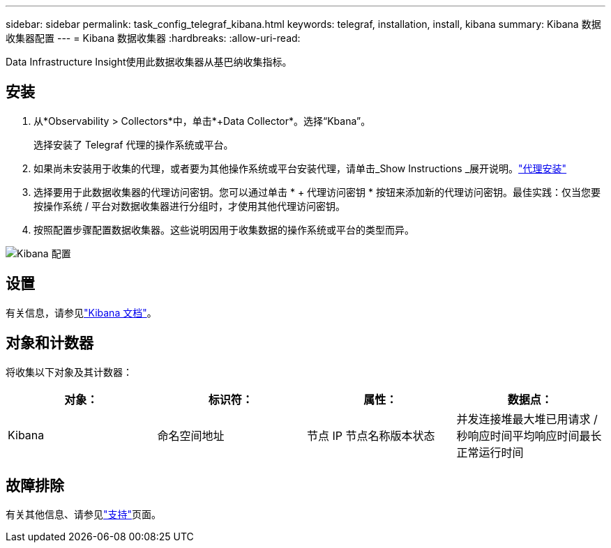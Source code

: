 ---
sidebar: sidebar 
permalink: task_config_telegraf_kibana.html 
keywords: telegraf, installation, install, kibana 
summary: Kibana 数据收集器配置 
---
= Kibana 数据收集器
:hardbreaks:
:allow-uri-read: 


[role="lead"]
Data Infrastructure Insight使用此数据收集器从基巴纳收集指标。



== 安装

. 从*Observability > Collectors*中，单击*+Data Collector*。选择“Kbana”。
+
选择安装了 Telegraf 代理的操作系统或平台。

. 如果尚未安装用于收集的代理，或者要为其他操作系统或平台安装代理，请单击_Show Instructions _展开说明。link:task_config_telegraf_agent.html["代理安装"]
. 选择要用于此数据收集器的代理访问密钥。您可以通过单击 * + 代理访问密钥 * 按钮来添加新的代理访问密钥。最佳实践：仅当您要按操作系统 / 平台对数据收集器进行分组时，才使用其他代理访问密钥。
. 按照配置步骤配置数据收集器。这些说明因用于收集数据的操作系统或平台的类型而异。


image:KibanaDCConfigLinux.png["Kibana 配置"]



== 设置

有关信息，请参见link:https://www.elastic.co/guide/index.html["Kibana 文档"]。



== 对象和计数器

将收集以下对象及其计数器：

[cols="<.<,<.<,<.<,<.<"]
|===
| 对象： | 标识符： | 属性： | 数据点： 


| Kibana | 命名空间地址 | 节点 IP 节点名称版本状态 | 并发连接堆最大堆已用请求 / 秒响应时间平均响应时间最长正常运行时间 
|===


== 故障排除

有关其他信息、请参见link:concept_requesting_support.html["支持"]页面。
